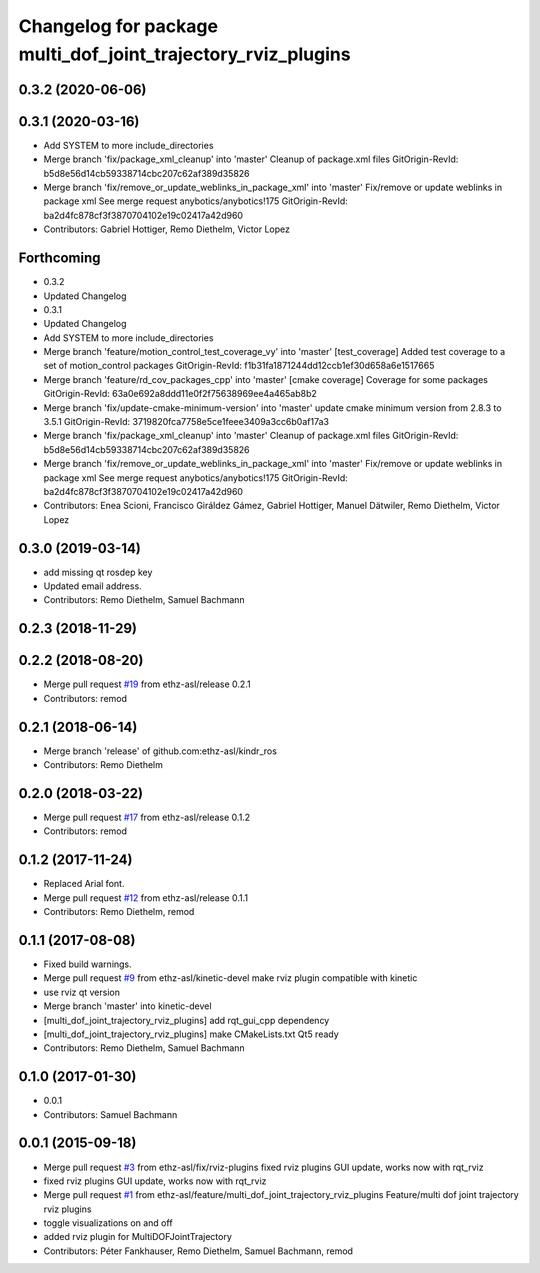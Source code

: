 ^^^^^^^^^^^^^^^^^^^^^^^^^^^^^^^^^^^^^^^^^^^^^^^^^^^^^^^^^^^^^
Changelog for package multi_dof_joint_trajectory_rviz_plugins
^^^^^^^^^^^^^^^^^^^^^^^^^^^^^^^^^^^^^^^^^^^^^^^^^^^^^^^^^^^^^

0.3.2 (2020-06-06)
------------------

0.3.1 (2020-03-16)
------------------
* Add SYSTEM to more include_directories
* Merge branch 'fix/package_xml_cleanup' into 'master'
  Cleanup of package.xml files
  GitOrigin-RevId: b5d8e56d14cb59338714cbc207c62af389d35826
* Merge branch 'fix/remove_or_update_weblinks_in_package_xml' into 'master'
  Fix/remove or update weblinks in package xml
  See merge request anybotics/anybotics!175
  GitOrigin-RevId: ba2d4fc878cf3f3870704102e19c02417a42d960
* Contributors: Gabriel Hottiger, Remo Diethelm, Victor Lopez

Forthcoming
-----------
* 0.3.2
* Updated Changelog
* 0.3.1
* Updated Changelog
* Add SYSTEM to more include_directories
* Merge branch 'feature/motion_control_test_coverage_vy' into 'master'
  [test_coverage] Added test coverage to a set of motion_control packages
  GitOrigin-RevId: f1b31fa1871244dd12ccb1ef30d658a6e1517665
* Merge branch 'feature/rd_cov_packages_cpp' into 'master'
  [cmake coverage] Coverage for some packages
  GitOrigin-RevId: 63a0e692a8ddd11e0f2f75638969ee4a465ab8b2
* Merge branch 'fix/update-cmake-minimum-version' into 'master'
  update cmake minimum version from 2.8.3 to 3.5.1
  GitOrigin-RevId: 3719820fca7758e5ce1feee3409a3cc6b0af17a3
* Merge branch 'fix/package_xml_cleanup' into 'master'
  Cleanup of package.xml files
  GitOrigin-RevId: b5d8e56d14cb59338714cbc207c62af389d35826
* Merge branch 'fix/remove_or_update_weblinks_in_package_xml' into 'master'
  Fix/remove or update weblinks in package xml
  See merge request anybotics/anybotics!175
  GitOrigin-RevId: ba2d4fc878cf3f3870704102e19c02417a42d960
* Contributors: Enea Scioni, Francisco Giráldez Gámez, Gabriel Hottiger, Manuel Dätwiler, Remo Diethelm, Victor Lopez

0.3.0 (2019-03-14)
------------------
* add missing qt rosdep key
* Updated email address.
* Contributors: Remo Diethelm, Samuel Bachmann

0.2.3 (2018-11-29)
------------------

0.2.2 (2018-08-20)
------------------
* Merge pull request `#19 <https://github.com/pal-robotics-forks/kindr_ros/issues/19>`_ from ethz-asl/release
  0.2.1
* Contributors: remod

0.2.1 (2018-06-14)
------------------
* Merge branch 'release' of github.com:ethz-asl/kindr_ros
* Contributors: Remo Diethelm

0.2.0 (2018-03-22)
------------------
* Merge pull request `#17 <https://github.com/pal-robotics-forks/kindr_ros/issues/17>`_ from ethz-asl/release
  0.1.2
* Contributors: remod

0.1.2 (2017-11-24)
------------------
* Replaced Arial font.
* Merge pull request `#12 <https://github.com/pal-robotics-forks/kindr_ros/issues/12>`_ from ethz-asl/release
  0.1.1
* Contributors: Remo Diethelm, remod

0.1.1 (2017-08-08)
------------------
* Fixed build warnings.
* Merge pull request `#9 <https://github.com/pal-robotics-forks/kindr_ros/issues/9>`_ from ethz-asl/kinetic-devel
  make rviz plugin compatible with kinetic
* use rviz qt version
* Merge branch 'master' into kinetic-devel
* [multi_dof_joint_trajectory_rviz_plugins] add rqt_gui_cpp dependency
* [multi_dof_joint_trajectory_rviz_plugins] make CMakeLists.txt Qt5 ready
* Contributors: Remo Diethelm, Samuel Bachmann

0.1.0 (2017-01-30)
------------------
* 0.0.1
* Contributors: Samuel Bachmann

0.0.1 (2015-09-18)
------------------
* Merge pull request `#3 <https://github.com/pal-robotics-forks/kindr_ros/issues/3>`_ from ethz-asl/fix/rviz-plugins
  fixed rviz plugins GUI update, works now with rqt_rviz
* fixed rviz plugins GUI update, works now with rqt_rviz
* Merge pull request `#1 <https://github.com/pal-robotics-forks/kindr_ros/issues/1>`_ from ethz-asl/feature/multi_dof_joint_trajectory_rviz_plugins
  Feature/multi dof joint trajectory rviz plugins
* toggle visualizations on and off
* added rviz plugin for MultiDOFJointTrajectory
* Contributors: Péter Fankhauser, Remo Diethelm, Samuel Bachmann, remod
